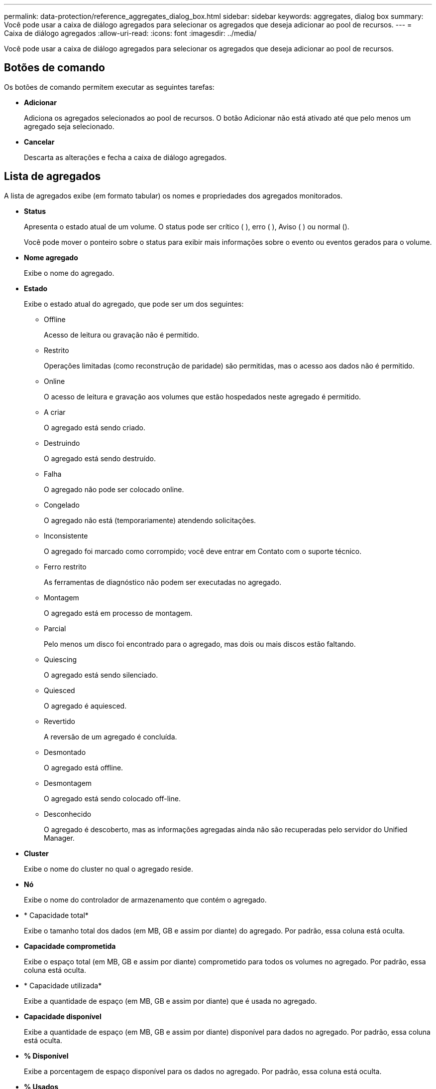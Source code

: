 ---
permalink: data-protection/reference_aggregates_dialog_box.html 
sidebar: sidebar 
keywords: aggregates, dialog box 
summary: Você pode usar a caixa de diálogo agregados para selecionar os agregados que deseja adicionar ao pool de recursos. 
---
= Caixa de diálogo agregados
:allow-uri-read: 
:icons: font
:imagesdir: ../media/


[role="lead"]
Você pode usar a caixa de diálogo agregados para selecionar os agregados que deseja adicionar ao pool de recursos.



== Botões de comando

Os botões de comando permitem executar as seguintes tarefas:

* *Adicionar*
+
Adiciona os agregados selecionados ao pool de recursos. O botão Adicionar não está ativado até que pelo menos um agregado seja selecionado.

* *Cancelar*
+
Descarta as alterações e fecha a caixa de diálogo agregados.





== Lista de agregados

A lista de agregados exibe (em formato tabular) os nomes e propriedades dos agregados monitorados.

* *Status*
+
Apresenta o estado atual de um volume. O status pode ser crítico (image:../media/sev_critical_um60.png[""] ), erro (image:../media/sev_error_um60.png[""] ), Aviso (image:../media/sev_warning_um60.png[""] ) ou normal (image:../media/sev_normal_um60.png[""]).

+
Você pode mover o ponteiro sobre o status para exibir mais informações sobre o evento ou eventos gerados para o volume.

* *Nome agregado*
+
Exibe o nome do agregado.

* *Estado*
+
Exibe o estado atual do agregado, que pode ser um dos seguintes:

+
** Offline
+
Acesso de leitura ou gravação não é permitido.

** Restrito
+
Operações limitadas (como reconstrução de paridade) são permitidas, mas o acesso aos dados não é permitido.

** Online
+
O acesso de leitura e gravação aos volumes que estão hospedados neste agregado é permitido.

** A criar
+
O agregado está sendo criado.

** Destruindo
+
O agregado está sendo destruído.

** Falha
+
O agregado não pode ser colocado online.

** Congelado
+
O agregado não está (temporariamente) atendendo solicitações.

** Inconsistente
+
O agregado foi marcado como corrompido; você deve entrar em Contato com o suporte técnico.

** Ferro restrito
+
As ferramentas de diagnóstico não podem ser executadas no agregado.

** Montagem
+
O agregado está em processo de montagem.

** Parcial
+
Pelo menos um disco foi encontrado para o agregado, mas dois ou mais discos estão faltando.

** Quiescing
+
O agregado está sendo silenciado.

** Quiesced
+
O agregado é aquiesced.

** Revertido
+
A reversão de um agregado é concluída.

** Desmontado
+
O agregado está offline.

** Desmontagem
+
O agregado está sendo colocado off-line.

** Desconhecido
+
O agregado é descoberto, mas as informações agregadas ainda não são recuperadas pelo servidor do Unified Manager.



* *Cluster*
+
Exibe o nome do cluster no qual o agregado reside.

* *Nó*
+
Exibe o nome do controlador de armazenamento que contém o agregado.

* * Capacidade total*
+
Exibe o tamanho total dos dados (em MB, GB e assim por diante) do agregado. Por padrão, essa coluna está oculta.

* *Capacidade comprometida*
+
Exibe o espaço total (em MB, GB e assim por diante) comprometido para todos os volumes no agregado. Por padrão, essa coluna está oculta.

* * Capacidade utilizada*
+
Exibe a quantidade de espaço (em MB, GB e assim por diante) que é usada no agregado.

* *Capacidade disponível*
+
Exibe a quantidade de espaço (em MB, GB e assim por diante) disponível para dados no agregado. Por padrão, essa coluna está oculta.

* *% Disponível*
+
Exibe a porcentagem de espaço disponível para os dados no agregado. Por padrão, essa coluna está oculta.

* *% Usados*
+
Exibe a porcentagem de espaço que é usada pelos dados no agregado.

* *Tipo RAID*
+
Exibe o tipo RAID do volume selecionado. O tipo RAID pode ser RAID0, RAID4, RAID-DP, RAID-TEC ou RAID misto.


